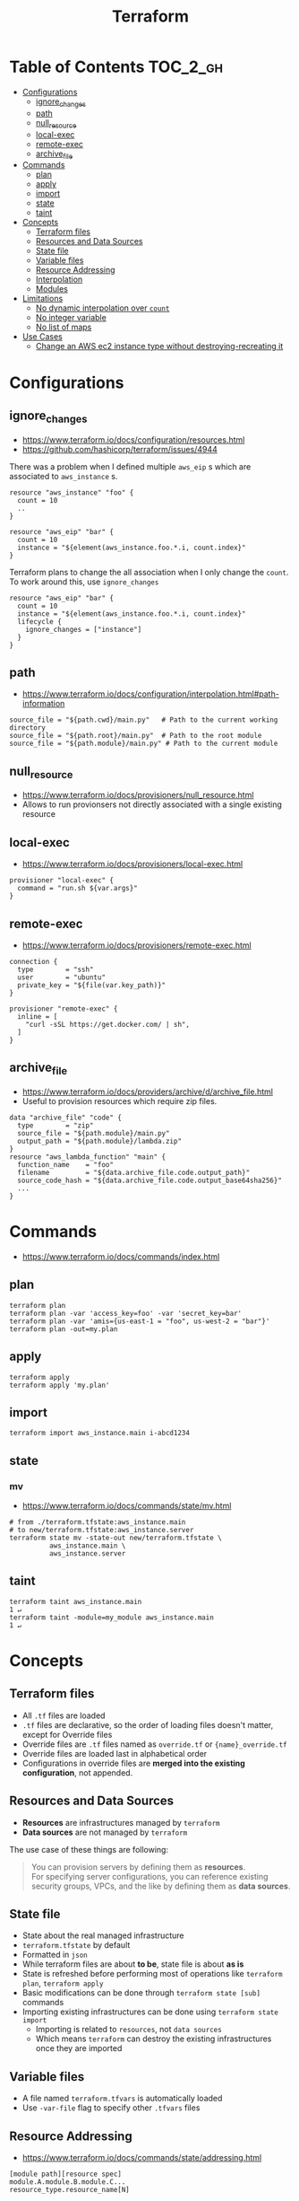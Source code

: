 #+TITLE: Terraform
* Table of Contents                                                :TOC_2_gh:
 - [[#configurations][Configurations]]
   - [[#ignore_changes][ignore_changes]]
   - [[#path][path]]
   - [[#null_resource][null_resource]]
   - [[#local-exec][local-exec]]
   - [[#remote-exec][remote-exec]]
   - [[#archive_file][archive_file]]
 - [[#commands][Commands]]
   - [[#plan][plan]]
   - [[#apply][apply]]
   - [[#import][import]]
   - [[#state][state]]
   - [[#taint][taint]]
 - [[#concepts][Concepts]]
   - [[#terraform-files][Terraform files]]
   - [[#resources-and-data-sources][Resources and Data Sources]]
   - [[#state-file][State file]]
   - [[#variable-files][Variable files]]
   - [[#resource-addressing][Resource Addressing]]
   - [[#interpolation][Interpolation]]
   - [[#modules][Modules]]
 - [[#limitations][Limitations]]
   - [[#no-dynamic-interpolation-over-count][No dynamic interpolation over ~count~]]
   - [[#no-integer-variable][No integer variable]]
   - [[#no-list-of-maps][No list of maps]]
 - [[#use-cases][Use Cases]]
   - [[#change-an-aws-ec2-instance-type-without-destroying-recreating-it][Change an AWS ec2 instance type without destroying-recreating it]]

* Configurations
** ignore_changes
- https://www.terraform.io/docs/configuration/resources.html
- https://github.com/hashicorp/terraform/issues/4944

There was a problem when I defined multiple ~aws_eip~ s which are associated to ~aws_instance~ s.

#+BEGIN_EXAMPLE
  resource "aws_instance" "foo" {
    count = 10
    ..
  }

  resource "aws_eip" "bar" {
    count = 10
    instance = "${element(aws_instance.foo.*.i, count.index}"
  }
#+END_EXAMPLE

Terraform plans to change the all association when I only change the ~count~.
To work around this, use ~ignore_changes~

#+BEGIN_EXAMPLE
  resource "aws_eip" "bar" {
    count = 10
    instance = "${element(aws_instance.foo.*.i, count.index}"
    lifecycle {
      ignore_changes = ["instance"]
    }
  }
#+END_EXAMPLE
** path
- https://www.terraform.io/docs/configuration/interpolation.html#path-information

#+BEGIN_EXAMPLE
  source_file = "${path.cwd}/main.py"   # Path to the current working directory
  source_file = "${path.root}/main.py"  # Path to the root module
  source_file = "${path.module}/main.py" # Path to the current module
#+END_EXAMPLE

** null_resource
- https://www.terraform.io/docs/provisioners/null_resource.html
- Allows to run provionsers not directly associated with a single existing resource

** local-exec
- https://www.terraform.io/docs/provisioners/local-exec.html
#+BEGIN_EXAMPLE
  provisioner "local-exec" {
    command = "run.sh ${var.args}"
  }
#+END_EXAMPLE

** remote-exec
- https://www.terraform.io/docs/provisioners/remote-exec.html

#+BEGIN_EXAMPLE
  connection {
    type        = "ssh"
    user        = "ubuntu"
    private_key = "${file(var.key_path)}"
  }

  provisioner "remote-exec" {
    inline = [
      "curl -sSL https://get.docker.com/ | sh",
    ]
  }
#+END_EXAMPLE

** archive_file
- https://www.terraform.io/docs/providers/archive/d/archive_file.html
- Useful to provision resources which require zip files.
#+BEGIN_EXAMPLE
  data "archive_file" "code" {
    type        = "zip"
    source_file = "${path.module}/main.py"
    output_path = "${path.module}/lambda.zip"
  }
  resource "aws_lambda_function" "main" {
    function_name    = "foo"
    filename         = "${data.archive_file.code.output_path}"
    source_code_hash = "${data.archive_file.code.output_base64sha256}"
    ...
  }
#+END_EXAMPLE

* Commands
- https://www.terraform.io/docs/commands/index.html

** plan
#+BEGIN_SRC shell
  terraform plan
  terraform plan -var 'access_key=foo' -var 'secret_key=bar'
  terraform plan -var 'amis={us-east-1 = "foo", us-west-2 = "bar"}'
  terraform plan -out=my.plan
#+END_SRC

** apply
#+BEGIN_SRC shell
  terraform apply
  terraform apply 'my.plan'
#+END_SRC

** import
#+BEGIN_SRC shell
  terraform import aws_instance.main i-abcd1234
#+END_SRC

** state
*** mv
- https://www.terraform.io/docs/commands/state/mv.html

#+BEGIN_SRC shell
  # from ./terraform.tfstate:aws_instance.main
  # to new/terraform.tfstate:aws_instance.server
  terraform state mv -state-out new/terraform.tfstate \
            aws_instance.main \
            aws_instance.server
#+END_SRC

** taint
#+BEGIN_SRC shell
  terraform taint aws_instance.main                                                                              1 ↵
  terraform taint -module=my_module aws_instance.main                                                                              1 ↵
#+END_SRC

* Concepts
** Terraform files
- All ~.tf~ files are loaded
- ~.tf~ files are declarative, so the order of loading files doesn't matter, except for Override files
- Override files are ~.tf~ files named as ~override.tf~ or ~{name}_override.tf~
- Override files are loaded last in alphabetical order
- Configurations in override files are *merged into the existing configuration*, not appended.

** Resources and Data Sources
- *Resources* are infrastructures managed by ~terraform~
- *Data sources* are not managed by ~terraform~

The use case of these things are following:
#+BEGIN_QUOTE
You can provision servers by defining them as *resources*.\\
For specifying server configurations,
you can reference existing security groups, VPCs, and the like by defining them as *data sources*.
#+END_QUOTE

** State file
- State about the real managed infrastructure
- ~terraform.tfstate~ by default
- Formatted in ~json~
- While terraform files are about *to be*, state file is about *as is*
- State is refreshed before performing most of operations like ~terraform plan~, ~terraform apply~
- Basic modifications can be done through ~terraform state [sub]~ commands
- Importing existing infrastructures can be done using ~terraform state import~
  - Importing is related to ~resources~, not ~data sources~
  - Which means ~terraform~ can destroy the existing infrastructures once they are imported

** Variable files
- A file named ~terraform.tfvars~ is automatically loaded
- Use ~-var-file~ flag to specify other ~.tfvars~ files

** Resource Addressing
- https://www.terraform.io/docs/commands/state/addressing.html

#+BEGIN_EXAMPLE
  [module path][resource spec]
  module.A.module.B.module.C...
  resource_type.resource_name[N]
#+END_EXAMPLE

#+BEGIN_EXAMPLE
  resource "aws_instance" "web" {
    # ...
    count = 4
  }
  aws_instance.web[3]
  aws_instance.web
#+END_EXAMPLE

** Interpolation
- https://www.terraform.io/docs/configuration/interpolation.html

#+BEGIN_EXAMPLE
  ${self.private_ip_address}  # attributes of their own
  ${aws_instance.web.id}
  ${aws_instance.web.0.id}    # a specific one when the resource is plural('count' attribute exists)
  ${aws_instance.web.*.id}    # this is a list
  ${module.foo.bar}           # outputs from module
  .. and many more including some functions
#+END_EXAMPLE

** Modules
- https://www.terraform.io/docs/modules/create.html
- When you run ~terraform apply~, the current working directory holding the Terraform files is called the *root module*.
- With *Local File Paths*, Terraform will *create a symbolic link to the original directory.* Therefore, any changes are automatically available.

* Limitations
** No dynamic interpolation over ~count~
- https://github.com/hashicorp/terraform/issues/1497#issuecomment-105874601

For now, you can't use interpolation for referencing other resources
to specify ~count~ because of the way that terraform handles ~count~.

#+BEGIN_EXAMPLE
  variable my_count {
    default = 10
  }

  resource "something" "foo" {
    count = "${var.my_count}"   # ok
  }

  resource "something" "bar" {
    count = "${something.foo.count}"  # error
  }
#+END_EXAMPLE

#+BEGIN_QUOTE
We should definitely do this,
the tricky part comes from the fact that count expansion is currently done statically,
before the primary graph walk, which means we can't support "computed" counts right now.
(A "computed" value in TF is one that's flagged as not known until all its dependencies are calculated.)
#+END_QUOTE

** No integer variable
- https://github.com/hashicorp/terraform/issues/6254

** No list of maps
- https://github.com/hashicorp/terraform/issues/7705
- The type of most mapping arguments are actually the list of maps

#+BEGIN_EXAMPLE
  variable "cluster_config" {
    type = "map"
  }

  resource aws_elasticsearch_domain "main" {
    cluster_config = "${var.cluster_config}"  # Not supported
  }
#+END_EXAMPLE

Because the actual schema is:
#+BEGIN_SRC go
  "cluster_config": {
	  Type:     schema.TypeList,
	  Optional: true,
	  Computed: true,
	  Elem: &schema.Resource{
		  Schema: map[string]*schema.Schema{
#+END_SRC

* Use Cases
** Change an AWS ec2 instance type without destroying-recreating it
- https://github.com/hashicorp/terraform/issues/1579
- https://github.com/hashicorp/terraform/issues/2423

Terraform currently doesn't support changing the instance type without destroying-recreating it.

We should change it manually, and sync it with the terraform state
to change the instance type without destroying the instance.

-----

For syncing, you have to remove its state from ~tfstate~ and ~import~ it again.
Follow the steps below:

1. Stop the target instance and change its instance type to what you desire.
   [[file:img/screenshot_2017-01-31_13-41-13.png]]

2. Update your ~tf~ file as you changed:
  #+BEGIN_EXAMPLE
    resource "aws_instance" "my_instance" {
      (...)
      instance_type = "t2.mirco"  # as you changed at step 1
      (...)
    }
  #+END_EXAMPLE

3. Verify it with ~terraform plan~
  #+BEGIN_EXAMPLE
    $ terraform plan
    (...)

    No changes. Infrastructure is up-to-date. This means that Terraform
    could not detect any differences between your configuration and
    the real physical resources that exist. As a result, Terraform
    doesn't need to do anything.
  #+END_EXAMPLE

-----

If ~plan~ shows some unexpected changes, you can just remove the instance from tfstate and re-import it.

1. Remove the instance from ~terraform.tfstate~:
   #+BEGIN_EXAMPLE
     $ terraform state rm aws_instance.my_instance
   #+END_EXAMPLE

2. Import your instance
  #+BEGIN_EXAMPLE
    $ terraform import aws_instance.my_instance i-abcdefg012345678
  #+END_EXAMPLE
